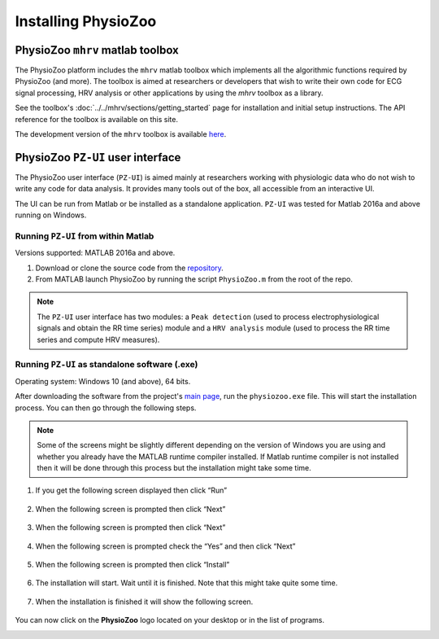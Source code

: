 Installing PhysioZoo
====================

PhysioZoo ``mhrv`` matlab toolbox
-------------------------------------

The PhysioZoo platform includes the ``mhrv`` matlab toolbox which implements all
the algorithmic functions required by PhysioZoo (and more). The toolbox is aimed
at researchers or developers that wish to write their own code for ECG signal
processing, HRV analysis or other applications by using the `mhrv` toolbox as a
library.

See the toolbox's :doc:`../../mhrv/sections/getting_started` page for
installation and initial setup instructions. The API reference for the toolbox
is available on this site.

The development version of the ``mhrv`` toolbox is available `here
<https://github.com/physiozoo/mhrv/>`_.

PhysioZoo ``PZ-UI`` user interface
------------------------------------

The PhysioZoo user interface (``PZ-UI``) is aimed mainly at researchers working
with physiologic data who do not wish to write any code for data analysis. It
provides many tools out of the box, all accessible from an interactive UI.

The UI can be run from Matlab or be installed as a standalone
application. ``PZ-UI`` was tested for Matlab 2016a and above
running on Windows. 

Running ``PZ-UI`` from within Matlab
~~~~~~~~~~~~~~~~~~~~~~~~~~~~~~~~~~~~

Versions supported: MATLAB 2016a and above.


1. Download or clone the source code from the `repository
   <https://github.com/physiozoo/physiozoo>`_.

2. From MATLAB launch PhysioZoo by running the script ``PhysioZoo.m`` from the
   root of the repo.

.. Note::

    The ``PZ-UI`` user interface has two modules: a ``Peak detection``
    (used to process electrophysiological signals and obtain the RR time series)
    module and a ``HRV analysis`` module (used to process the RR time series and
    compute HRV measures).


Running ``PZ-UI`` as standalone software (.exe)
~~~~~~~~~~~~~~~~~~~~~~~~~~~~~~~~~~~~~~~~~~~~~~~~~

Operating system: Windows 10 (and above), 64 bits.

After downloading the software from the project's `main page
<https://physiozoo.com>`_, run the ``physiozoo.exe`` file. This will start the
installation process. You can then go through the following steps.

.. note::

    Some of the screens might be slightly different depending on the version of
    Windows you are using and whether you already have the MATLAB runtime
    compiler installed. If Matlab runtime compiler is not installed then it will
    be done through this process but the installation might take some time.


1. If you get the following screen displayed then click “Run”

    .. image:: ../../_static/installation_s1.png
       :align: center

2. When the following screen is prompted then click “Next”

    .. image:: ../../_static/installation_s2.png
       :align: center

3. When the following screen is prompted then click “Next”

    .. image:: ../../_static/installation_s3.png
       :align: center

4. When the following screen is prompted check the “Yes” and then click “Next”

    .. image:: ../../_static/installation_s4.png
       :align: center

5. When the following screen is prompted then click “Install”

    .. image:: ../../_static/installation_s5.png
       :align: center

6. The installation will start. Wait until it is finished. Note that this might
   take quite some time.

    .. image:: ../../_static/installation_s6.png
       :align: center

7. When the installation is finished it will show the following screen.

    .. image:: ../../_static/installation_s7.png
       :align: center

You can now click on the **PhysioZoo** logo located on your desktop or in the list of programs.

.. image:: ../../_static/logo.png
   :align: center

